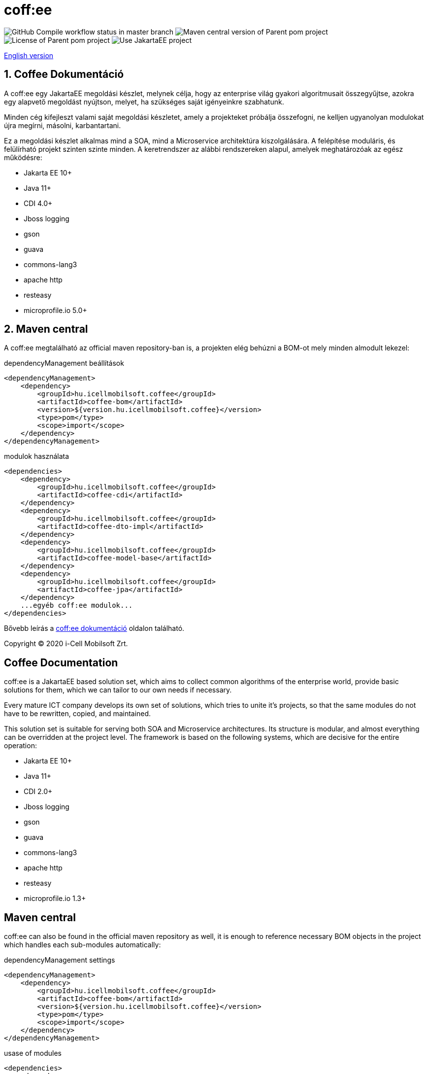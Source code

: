 = coff:ee

image:https://github.com/i-Cell-Mobilsoft-Open-Source/coffee/actions/workflows/compile_maven.yml/badge.svg?style=plastic&branch=master[GitHub Compile workflow status in master branch]
image:https://img.shields.io/maven-central/v/hu.icellmobilsoft.coffee/coffee?logo=apache-maven&style=for-the-badge)[Maven central version of Parent pom project]
image:https://img.shields.io/github/license/i-Cell-Mobilsoft-Open-Source/coffee?style=plastic&logo=apache[License of Parent pom project]
image:https://img.shields.io/badge/Use JakartaEE-project-brightgreen.svg?style=plastic&logo=jakartaee[Use JakartaEE project]

<<readme-en,English version>> 

[%readme-hu]
:sectnums:
== Coffee Dokumentáció

A coff:ee egy JakartaEE megoldási készlet, melynek célja, hogy az enterprise világ gyakori algoritmusait összegyűjtse,
azokra egy alapvető megoldást nyújtson, melyet, ha szükséges saját igényeinkre szabhatunk.

Minden cég kifejleszt valami saját megoldási készletet, amely a projekteket próbálja összefogni, ne kelljen ugyanolyan modulokat újra megírni, másolni, karbantartani.

Ez a megoldási készlet alkalmas mind a SOA, mind a Microservice architektúra kiszolgálására. A felépítése moduláris, és felülírható projekt szinten szinte minden. A keretrendszer az alábbi rendszereken alapul, amelyek meghatározóak az egész működésre:

* Jakarta EE 10+
* Java 11+
* CDI 4.0+
* Jboss logging
* gson
* guava
* commons-lang3
* apache http
* resteasy
* microprofile.io 5.0+

== Maven central
A coff:ee megtalálható az official maven repository-ban is,
a projekten elég behúzni a BOM-ot mely minden almodult lekezel:

.dependencyManagement beállítások
[source, xml]
----
<dependencyManagement>
    <dependency>
        <groupId>hu.icellmobilsoft.coffee</groupId>
        <artifactId>coffee-bom</artifactId>
        <version>${version.hu.icellmobilsoft.coffee}</version>
        <type>pom</type>
        <scope>import</scope>
    </dependency>
</dependencyManagement>
----

.modulok használata
[source, xml]
----
<dependencies>
    <dependency>
        <groupId>hu.icellmobilsoft.coffee</groupId>
        <artifactId>coffee-cdi</artifactId>
    </dependency>
    <dependency>
        <groupId>hu.icellmobilsoft.coffee</groupId>
        <artifactId>coffee-dto-impl</artifactId>
    </dependency>
    <dependency>
        <groupId>hu.icellmobilsoft.coffee</groupId>
        <artifactId>coffee-model-base</artifactId>
    </dependency>
    <dependency>
        <groupId>hu.icellmobilsoft.coffee</groupId>
        <artifactId>coffee-jpa</artifactId>
    </dependency>
    ...egyéb coff:ee modulok...
</dependencies>
----

Bővebb leírás a http://i-cell-mobilsoft-open-source.github.io/coffee/[coff:ee dokumentáció] oldalon található.

Copyright (C) 2020 i-Cell Mobilsoft Zrt.

:sectnums!:
[[readme-en]]
== Coffee Documentation

coff:ee is a JakartaEE based solution set, which aims to collect common algorithms of the enterprise world, provide basic solutions for them, which we can tailor to our own needs if necessary.

Every mature ICT company develops its own set of solutions, which tries to unite it's projects, so that the same modules do not have to be rewritten, copied, and maintained.

This solution set is suitable for serving both SOA and Microservice architectures. Its structure is modular, and almost everything can be overridden at the project level. The framework is based on the following systems, which are decisive for the entire operation:

* Jakarta EE 10+
* Java 11+
* CDI 2.0+
* Jboss logging
* gson
* guava
* commons-lang3
* apache http
* resteasy
* microprofile.io 1.3+

== Maven central
coff:ee can also be found in the official maven repository as well, it is enough to reference necessary BOM objects in the project which handles each sub-modules automatically:

.dependencyManagement settings
[source, xml]
----
<dependencyManagement>
    <dependency>
        <groupId>hu.icellmobilsoft.coffee</groupId>
        <artifactId>coffee-bom</artifactId>
        <version>${version.hu.icellmobilsoft.coffee}</version>
        <type>pom</type>
        <scope>import</scope>
    </dependency>
</dependencyManagement>
----

.usase of modules
[source, xml]
----
<dependencies>
    <dependency>
        <groupId>hu.icellmobilsoft.coffee</groupId>
        <artifactId>coffee-cdi</artifactId>
    </dependency>
    <dependency>
        <groupId>hu.icellmobilsoft.coffee</groupId>
        <artifactId>coffee-dto-impl</artifactId>
    </dependency>
    <dependency>
        <groupId>hu.icellmobilsoft.coffee</groupId>
        <artifactId>coffee-model-base</artifactId>
    </dependency>
    <dependency>
        <groupId>hu.icellmobilsoft.coffee</groupId>
        <artifactId>coffee-jpa</artifactId>
    </dependency>
    ...other coff:ee modules...
</dependencies>
----

For more detailed documentation please see: http://i-cell-mobilsoft-open-source.github.io/coffee/[coff:ee documentation]

Copyright (C) 2020 i-Cell Mobilsoft Zrt.